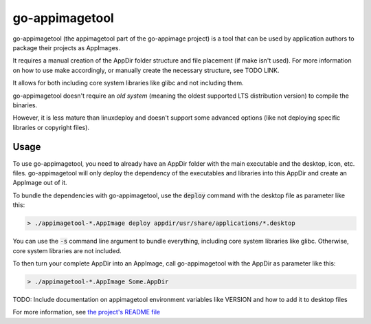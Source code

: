 .. _sec-go-appimagetool:

go-appimagetool
======================

go-appimagetool (the appimagetool part of the go-appimage project) is a tool that can be used by application authors to package their projects as AppImages.

It requires a manual creation of the AppDir folder structure and file placement (if make isn't used). For more information on how to use make accordingly, or manually create the necessary structure, see TODO LINK.

It allows for both including core system libraries like glibc and not including them.

go-appimagetool doesn't require an *old system* (meaning the oldest supported LTS distribution version) to compile the binaries.

However, it is less mature than linuxdeploy and doesn't support some advanced options (like not deploying specific libraries or copyright files).

Usage
-----

To use go-appimagetool, you need to already have an AppDir folder with the main executable and the desktop, icon, etc. files. go-appimagetool will only deploy the dependency of the executables and libraries into this AppDir and create an AppImage out of it.

To bundle the dependencies with go-appimagetool, use the :code:`deploy` command with the desktop file as parameter like this:

.. code-block:: bash

   > ./appimagetool-*.AppImage deploy appdir/usr/share/applications/*.desktop

You can use the :code:`-s` command line argument to bundle everything, including core system libraries like glibc. Otherwise, core system libraries are not included.

To then turn your complete AppDir into an AppImage, call go-appimagetool with the AppDir as parameter like this:

.. code-block:: bash

   > ./appimagetool-*.AppImage Some.AppDir

TODO: Include documentation on appimagetool environment variables like VERSION and how to add it to desktop files

For more information, see `the project's README file <https://github.com/probonopd/go-appimage/blob/master/src/appimagetool/README.md>`_
